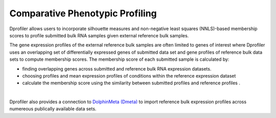 *************************************
Comparative Phenotypic Profiling
*************************************

Dprofiler allows users to incorporate silhouette measures and non-negative least squares (NNLS)-based membership scores to profile submitted bulk RNA samples given external reference bulk samples.  

The gene expression profiles of the external reference bulk samples are often limited to genes of interest where Dprofiler uses an overlapping set of differentially expressed genes of submitted data set and gene profiles of reference bulk data sets to compute membership scores. The membership score of each submitted sample is calculated by:

* finding overlapping genes across submitted and reference bulk RNA expression datasets.
* choosing profiles and mean expression profiles of conditions within the reference expression dataset 
* calculate the membership score using the similarity between submitted profiles and reference profiles .

.. image:: ../dprofiler_pics2/ComparativeSilhouette.png
	:align: center
	:width: 40%
	
|

Dprofiler also provides a connection to `DolphinMeta (Dmeta) <https://dmeta.readthedocs.io/en/latest/>`_ to import reference bulk expression
profiles across numereous publically available data sets.